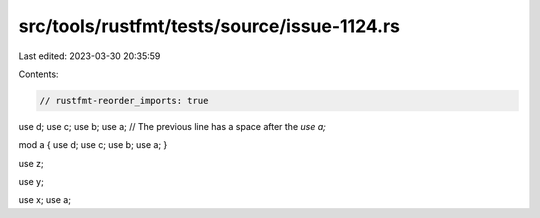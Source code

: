 src/tools/rustfmt/tests/source/issue-1124.rs
============================================

Last edited: 2023-03-30 20:35:59

Contents:

.. code-block:: rs

    // rustfmt-reorder_imports: true

use d; use c; use b; use a; 
// The previous line has a space after the `use a;` 

mod a { use d; use c; use b; use a; }

use z;

use y;



use x;
use a;


